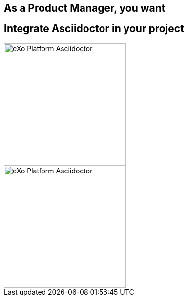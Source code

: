 [.intro.topic]
== As a *Product Manager*, you want


[.topic]
== Integrate Asciidoctor in your project

image::exo-asciidoctor-devoxx.png[eXo Platform Asciidoctor, 250]

image::exo-asciidoctor-devoxx.png[eXo Platform Asciidoctor, 250, role="pull-right"]
